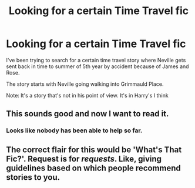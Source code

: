 #+TITLE: Looking for a certain Time Travel fic

* Looking for a certain Time Travel fic
:PROPERTIES:
:Author: TheRedSpeedster
:Score: 10
:DateUnix: 1569537711.0
:DateShort: 2019-Sep-27
:FlairText: Request
:END:
I've been trying to search for a certain time travel story where Neville gets sent back in time to summer of 5th year by accident because of James and Rose.

The story starts with Neville going walking into Grimmauld Place.

Note: It's a story that's not in his point of view. It's in Harry's I think


** This sounds good and now I want to read it.
:PROPERTIES:
:Author: jfinner1
:Score: 1
:DateUnix: 1569557187.0
:DateShort: 2019-Sep-27
:END:

*** Looks like nobody has been able to help so far.
:PROPERTIES:
:Author: TheRedSpeedster
:Score: 1
:DateUnix: 1569640640.0
:DateShort: 2019-Sep-28
:END:


** The correct flair for this would be 'What's That Fic?'. Request is for /requests/. Like, giving guidelines based on which people recommend stories to you.
:PROPERTIES:
:Author: Miqdad_Suleman
:Score: 1
:DateUnix: 1569705701.0
:DateShort: 2019-Sep-29
:END:
